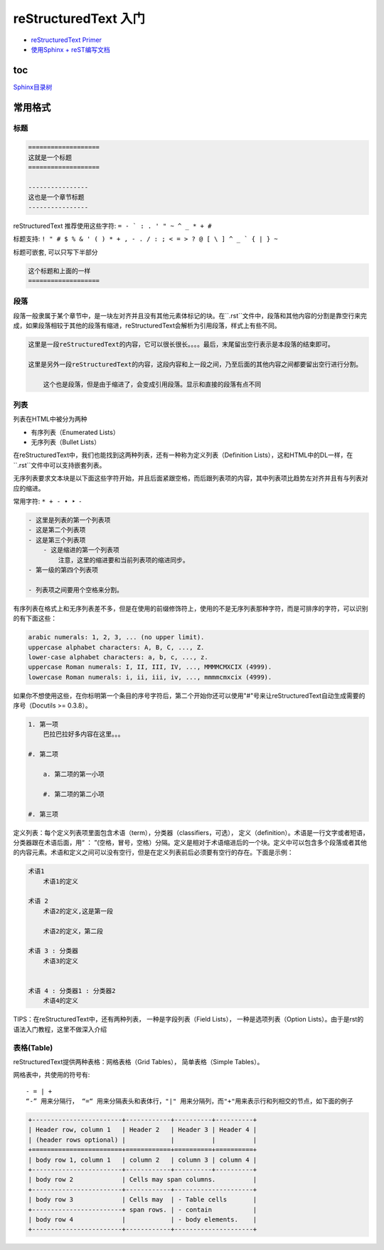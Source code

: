 reStructuredText 入门
=====================

-  `reStructuredText
   Primer <http://www.sphinx-doc.org/en/1.4.8/rest.html#>`__

-  `使用Sphinx +
   reST编写文档 <https://www.cnblogs.com/zzqcn/p/5096876.html#_label7_0>`__

toc
------

`Sphinx目录树 <http://www.sphinx-doc.org/en/stable/markup/toctree.html>`_

常用格式
---------

标题
~~~~~~

.. code-block::

    ===================
    这就是一个标题
    ===================

    ----------------
    这也是一个章节标题
    ----------------

reStructuredText 推荐使用这些字符: ``= - ` : . ' " ~ ^ _ * + #``

标题支持: ``! " # $ % & ' ( ) * + , - . / : ; < = > ? @ [ \ ] ^ _ ` { | } ~``

标题可嵌套, 可以只写下半部分

.. code-block::

    这个标题和上面的一样
    ===================


段落
~~~~~~~

段落一般隶属于某个章节中，是一块左对齐并且没有其他元素体标记的块。在``.rst``文件中，段落和其他内容的分割是靠空行来完成，如果段落相较于其他的段落有缩进，reStructuredText会解析为引用段落，样式上有些不同。

.. code-block::

    这里是一段reStructuredText的内容，它可以很长很长。。。。最后，末尾留出空行表示是本段落的结束即可。

    这里是另外一段reStructuredText的内容，这段内容和上一段之间，乃至后面的其他内容之间都要留出空行进行分割。

        这个也是段落，但是由于缩进了，会变成引用段落。显示和直接的段落有点不同

列表
~~~~~~~~~~~~

列表在HTML中被分为两种

- 有序列表（Enumerated Lists）
- 无序列表（Bullet Lists）

在reStructuredText中，我们也能找到这两种列表，还有一种称为定义列表（Definition Lists），这和HTML中的DL一样，在``.rst``文件中可以支持嵌套列表。

无序列表要求文本块是以下面这些字符开始，并且后面紧跟空格，而后跟列表项的内容，其中列表项比趋势左对齐并且有与列表对应的缩进。

常用字符: ``* + - • ‣ ⁃``

.. code-block::

    - 这里是列表的第一个列表项
    - 这是第二个列表项
    - 这是第三个列表项
        - 这是缩进的第一个列表项
            注意，这里的缩进要和当前列表项的缩进同步。
    - 第一级的第四个列表项

    - 列表项之间要用个空格来分割。

有序列表在格式上和无序列表差不多，但是在使用的前缀修饰符上，使用的不是无序列表那种字符，而是可排序的字符，可以识别的有下面这些：

.. code-block::

    arabic numerals: 1, 2, 3, ... (no upper limit).
    uppercase alphabet characters: A, B, C, ..., Z.
    lower-case alphabet characters: a, b, c, ..., z.
    uppercase Roman numerals: I, II, III, IV, ..., MMMMCMXCIX (4999).
    lowercase Roman numerals: i, ii, iii, iv, ..., mmmmcmxcix (4999).

如果你不想使用这些，在你标明第一个条目的序号字符后，第二个开始你还可以使用"#"号来让reStructuredText自动生成需要的序号（Docutils >= 0.3.8）。

.. code-block::

    1. 第一项
        巴拉巴拉好多内容在这里。。。

    #. 第二项

        a. 第二项的第一小项

        #. 第二项的第二小项

    #. 第三项

定义列表：每个定义列表项里面包含术语（term），分类器（classifiers，可选），
定义（definition）。术语是一行文字或者短语，分类器跟在术语后面，用“ ： ”(空格，冒号，空格）分隔。定义是相对于术语缩进后的一个块。定义中可以包含多个段落或者其他的内容元素。术语和定义之间可以没有空行，但是在定义列表前后必须要有空行的存在。下面是示例：

.. code-block::

    术语1
        术语1的定义

    术语 2
        术语2的定义,这是第一段

        术语2的定义，第二段

    术语 3 : 分类器
        术语3的定义


    术语 4 : 分类器1 : 分类器2
        术语4的定义

TIPS：在reStructuredText中，还有两种列表，
一种是字段列表（Field Lists），
一种是选项列表（Option Lists）。由于是rst的语法入门教程，这里不做深入介绍

表格(Table)
~~~~~~~~~~~~~~~

reStructuredText提供两种表格：网格表格（Grid Tables）， 简单表格（Simple Tables）。

网格表中，共使用的符号有::

    - = | +
    “-” 用来分隔行， “=“ 用来分隔表头和表体行，"|" 用来分隔列，而"+"用来表示行和列相交的节点，如下面的例子

.. code-block:: rst

    +------------------------+------------+----------+----------+
    | Header row, column 1   | Header 2   | Header 3 | Header 4 |
    | (header rows optional) |            |          |          |
    +========================+============+==========+==========+
    | body row 1, column 1   | column 2   | column 3 | column 4 |
    +------------------------+------------+----------+----------+
    | body row 2             | Cells may span columns.          |
    +------------------------+------------+---------------------+
    | body row 3             | Cells may  | - Table cells       |
    +------------------------+ span rows. | - contain           |
    | body row 4             |            | - body elements.    |
    +------------------------+------------+---------------------+


